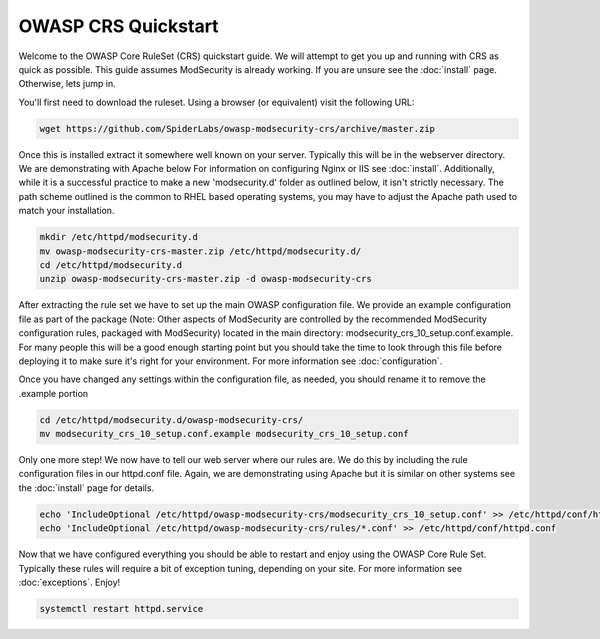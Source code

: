 ===================================================
OWASP CRS Quickstart
===================================================

Welcome to the OWASP Core RuleSet (CRS) quickstart guide. We will attempt to get you up and running with CRS as quick as possible. This guide assumes ModSecurity is already working. If you are unsure see the :doc:`install` page. Otherwise, lets jump in.

You'll first need to download the ruleset. Using a browser (or equivalent) visit the following URL:

.. code-block:: bash

	wget https://github.com/SpiderLabs/owasp-modsecurity-crs/archive/master.zip

Once this is installed extract it somewhere well known on your server. Typically this will be in the webserver directory. We are demonstrating with Apache below For information on configuring Nginx or IIS see :doc:`install`. Additionally, while it is a successful practice to make a new 'modsecurity.d' folder as outlined below, it isn't strictly necessary. The path scheme outlined is the common to RHEL based operating systems, you may have to adjust the Apache path used to match your installation.

.. code-block:: bash
	
    mkdir /etc/httpd/modsecurity.d
    mv owasp-modsecurity-crs-master.zip /etc/httpd/modsecurity.d/
    cd /etc/httpd/modsecurity.d
    unzip owasp-modsecurity-crs-master.zip -d owasp-modsecurity-crs


After extracting the rule set we have to set up the main OWASP configuration file. We provide an example configuration file as part of the package (Note: Other aspects of ModSecurity are controlled by the recommended ModSecurity configuration rules, packaged with ModSecurity) located in the main directory: modsecurity_crs_10_setup.conf.example. For many people this will be a good enough starting point but you should take the time to look through this file before deploying it to make sure it's right for your environment. For more information see :doc:`configuration`. 

Once you have changed any settings within the configuration file, as needed, you should rename it to remove the .example portion
	
.. code-block:: bash
	
	cd /etc/httpd/modsecurity.d/owasp-modsecurity-crs/
	mv modsecurity_crs_10_setup.conf.example modsecurity_crs_10_setup.conf
	
Only one more step! We now have to tell our web server where our rules are. We do this by including the rule configuration files in our httpd.conf file. Again, we are demonstrating using Apache but it is similar on other systems see the :doc:`install` page for details.

.. code-block:: bash
	
	echo 'IncludeOptional /etc/httpd/owasp-modsecurity-crs/modsecurity_crs_10_setup.conf' >> /etc/httpd/conf/httpd.conf
	echo 'IncludeOptional /etc/httpd/owasp-modsecurity-crs/rules/*.conf' >> /etc/httpd/conf/httpd.conf
	
Now that we have configured everything you should be able to restart and enjoy using the OWASP Core Rule Set. Typically these rules will require a bit of exception tuning, depending on your site. For more information see :doc:`exceptions`. Enjoy!

.. code-block:: bash
	
	systemctl restart httpd.service
	

